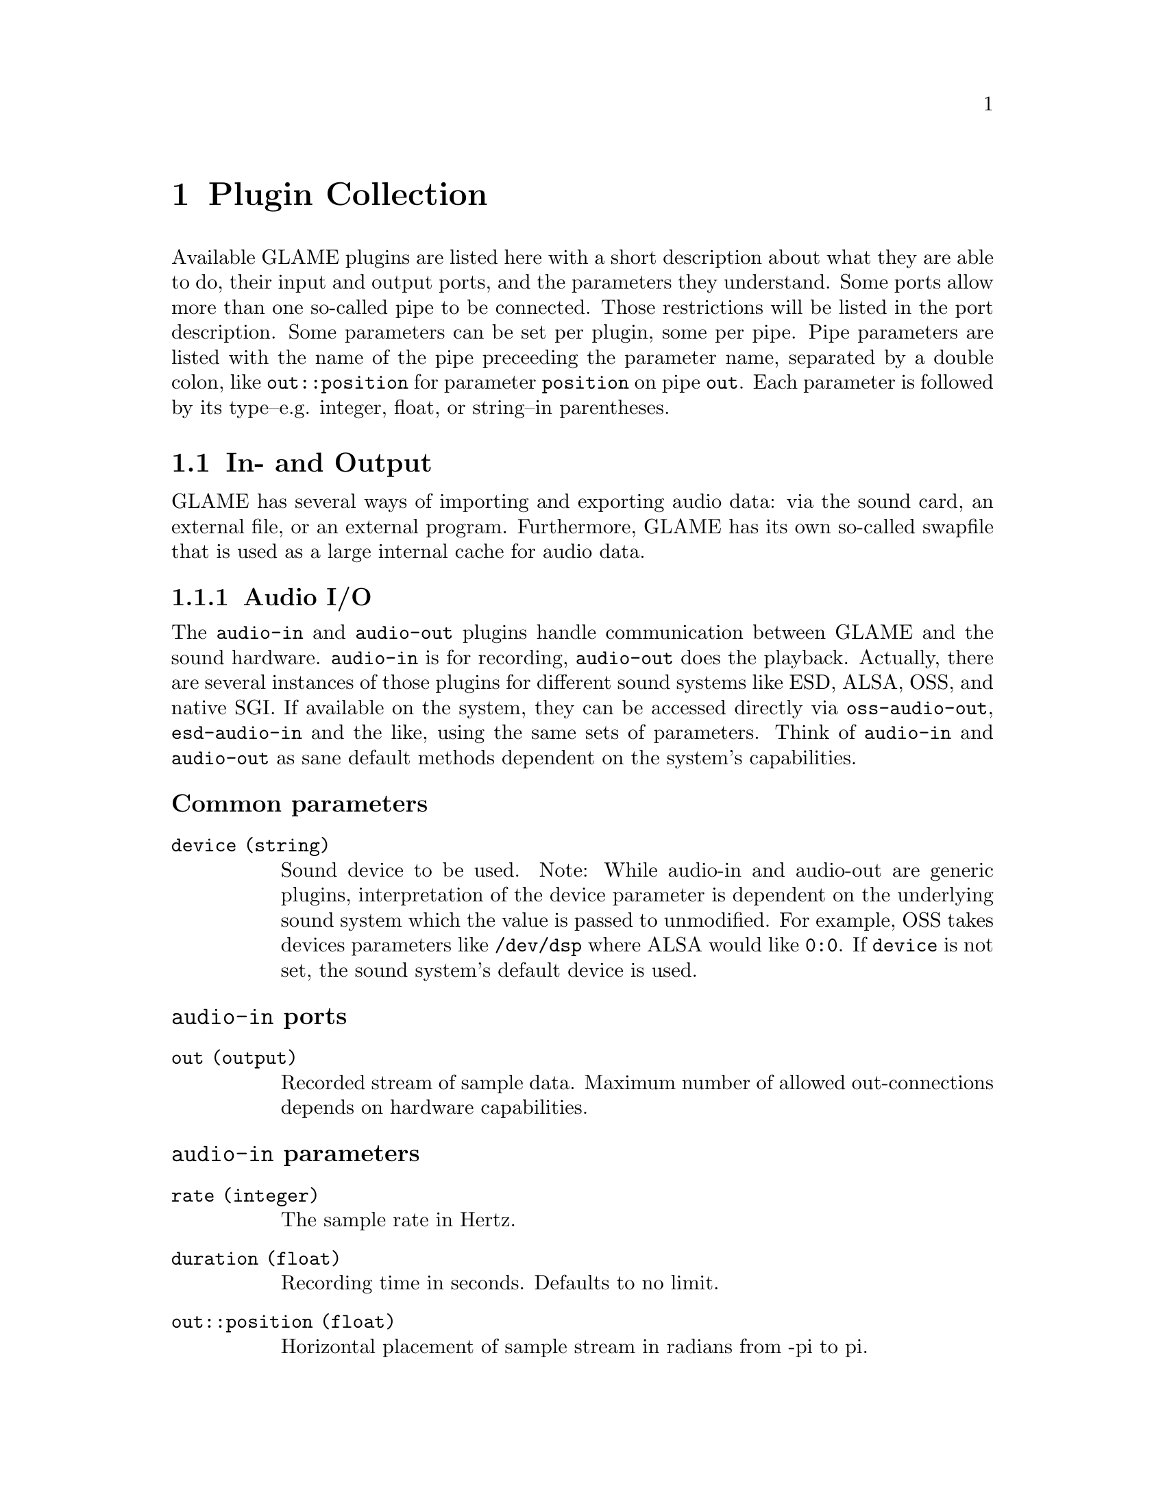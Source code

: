 @comment $Id: plugins.texi,v 1.14 2000/04/12 13:43:59 nold Exp $

@node Plugin Collection, Filter API, Console Frontend, Top
@chapter Plugin Collection

@comment TODO: Which index should I list the plugins in?

Available GLAME plugins are listed here with a short description about what
they are able to do, their input and output ports, and the parameters 
they understand. Some ports allow more than one so-called pipe to be
connected. Those restrictions will be listed in the port description. 
Some parameters can be set per plugin, some per pipe. Pipe parameters are
listed with the name of the pipe preceeding the parameter name, separated
by a double colon, like @code{out::position} for parameter @code{position}
on pipe @code{out}. Each parameter is followed by its type--e.g. integer,
float, or string--in parentheses.

@menu
* In- and Output::
* Elementary Plugins::
* Effects::
@end menu

@node In- and Output, Elementary Plugins,, Plugin Collection
@section In- and Output

GLAME has several ways of importing and exporting audio data: via the
sound card, an external file, or an external program. Furthermore, GLAME
has its own so-called swapfile that is used as a large internal cache for
audio data.

@menu
* Audio I/O::
* File I/O::
* Swapfile I/O::
* Abusing External Apps::
@end menu

@node Audio I/O, File I/O,, In- and Output
@subsection Audio I/O

The @file{audio-in} and @file{audio-out} plugins handle communication between 
GLAME and the sound hardware. @file{audio-in} is for recording, 
@file{audio-out} does the playback. 
Actually, there are several instances of those plugins for different sound
systems like ESD, ALSA, OSS, and native SGI. If available on the system, 
they can be accessed directly via @file{oss-audio-out}, @file{esd-audio-in} 
and the like, using the same sets of parameters. Think of @file{audio-in} and 
@file{audio-out} as sane default methods dependent on the system's capabilities.

@subsubheading Common parameters
@table @code
@item device (string)
Sound device to be used. Note: While audio-in and audio-out are generic plugins,
interpretation of the device parameter is dependent on the underlying sound
system which the value is passed to unmodified. For example, OSS takes devices
parameters like @file{/dev/dsp} where ALSA would like @code{0:0}. If
@code{device} is not set, the sound system's default device is used.
@end table

@subsubheading @file{audio-in} ports
@table @code
@item out (output)
Recorded stream of sample data. Maximum number of allowed out-connections 
depends on hardware capabilities.
@end table

@subsubheading @file{audio-in} parameters
@table @code
@item rate (integer)
The sample rate in Hertz.
@item duration (float)
Recording time in seconds. Defaults to no limit.
@item out::position (float)
Horizontal placement of sample stream in radians from -pi to pi.
@end table

@subsubheading @file{audio-out} ports
@table @code
@item in (input)
Sample stream to play back. Maximum number of allowed in-connections
depends on hardware capabilities.
@end table

@file{audio-out} has no further specific parameters.


@node File I/O, Swapfile I/O, Audio I/O, In- and Output
@subsection File I/O
Transactions from and to files are handled by the plugins @file{read-file}
and @file{write-file}. @file{read-file} is guaranteed to be able to read
WAV files. Anything else is up to helper libraries that may or may not be
installed on a system. @file{write-file} so far only second guesses the
desired output format from the suffix of the given filename.

@subsubheading Common parameters
@table @code
@item filename (string)
Name of the file to be read from or written to. The writer takes the
filename suffix as a hint to the desired type of output. The 
@code{filename} parameter has no default and is required to be set.
@end table

@subsubheading @file{read-file} ports
@table @code
@item out (output)
Sample data read in from a sound file. The number of allowed out-connections
varies from file to file.
@end table

@subsubheading @file{read-file} parameters
@table @code
@item out::position (float)
Horizontal placement of sample stream in radians from -pi to pi.
@end table

@subsubheading @file{write-file} ports
@table @code
@item in (input)
Sample stream to store to a sound file. Maximum number of allowed in-connections
depends on the desired sound format.
@end table

@file{write-file} has no further specific parameters.

@node Swapfile I/O, Abusing External Apps, File I/O, In- and Output
@subsection Swapfile I/O

The two plugins @file{track-in} and @file{track-out} are for streaming
a swapfile into the network and storing a stream into the swapfile
respectively. Both refer to tracks via a track group identifier and a track 
identifier.

@subsubheading Common parameters
@table @code
@item group (string)
Track group identifier. This parameter is required to be set and there is
no default value.
@item track (string)
Track identifier. This parameter is required to be set and there is
no default value.
@end table

@subsubheading @file{track-in} ports
@table @code
@item out (output)
Sample stream coming out of the swapfile.
@end table

@file{track-in} has no further specific parameters.

@subsubheading @file{track-out} ports
@table @code
@item in (input)
Sample stream to be stored in the swapfile.
@end table

@file{track-out} has no further specific parameters.

@node Abusing External Apps,, Swapfile I/O, In- and Output
@subsection Abusing External Apps

This hackish filter allows to stream data coming from an external
program that communicates through unix pipes.

@subsubheading Common parameters
@table @code
@item cmd (string)
Command string of the program which should be launched. This parameter is 
required to be set and there is no default value.
@item tail (string)
Extra tail to be appended to the command string, usually a filename. It
defaults to an empty string.
@end table

@subsubheading @file{pipe-in} ports
@table @code
@item out
Streams created out of the (possible interleaved) data coming from the
external program. You have to ensure to connect two pipes if the external
program generates stereo output. Dataformat is signed 16 bit in 
native endianness only.
@end table

@subsubheading @file{pipe-in} parameters
@table @code
@item rate
Sample rate of the data coming from the external program. Defaults to the
compile-time setting of @code{GLAME_DEFAULT_SAMPLERATE} which is 
usually 44100 Hz.
@end table

@node Elementary Plugins, Effects, In- and Output, Plugin Collection
@section Elementary Plugins

@menu 
* Generating Waves::		Sound out of Nowhere
* Junctions and Dead Ends::	Splitting, mixing and merging
* Mangling Data Streams::	Shifting and rescaling
* Orientation::			Panning
* Arithmetics::			Adding and multiplying streams
* The Sample Analyst::		Sample statistics
* Catching Bugs::		Sending network pings
* How to Code::			Useless plugins
@end menu

@node Generating Waves, Junctions and Dead Ends,, Elementary Plugins
@subsection Generating Waves

GLAME comes with a number of plugins to generate waveforms within a 
filter network. They can be useful as a debugging aid, but also as 
control input to other plugins. Imagine a sine wave generator hooked up
to the position port of a panning filter... So far there are is a 
@code{sine} plugin for generating sine waves, and a @code{const}
plugin yielding a block of constant data. Both plugins emit but a short
chunk of data. For a continuous stream they have to be connected to a
repeat node. 

@subsubheading Common ports
@table @code
@item out (output)
Generated data stream. Only one connection is allowed.
@end table

@subsubheading Common parameters
@table @code
@item position (float)
Horizontal placement of sample stream in radians from -pi to pi.
@item rate (int)
Samplerate of generated data stream. Defaults to compile-time setting
of GLAME_DEFAULT_SAMPLERATE, usually 44100 Hz.
@end table

@subsubheading @file{const} ports
@file{const} has no further specific ports.

@subsubheading @file{const} parameters
@table @code
@item value (sample)
Constant signal value. Defaults to 0.
@end table

@subsubheading @file{sine} ports
@file{sine} has no further specific ports.

@subsubheading @file{sine} parameters
@table @code
@item amplitude (sample)
Amplitude of generated sine wave. Allowed value range is from 0 to 1. 
Defaults to 0.5.
@item frequency (float)
Frequency of generated sine wave in Hz. Defaults to 441 Hz.
@end table

@node Junctions and Dead Ends, Mangling Data Streams, Generating Waves, Elementary Plugins
@subsection Junctions and Dead Ends

In a filter network, data streams don't get created from nowhere, neither
do they disappear into a big black void: there must be a plugin at each
endpoint of a connection. These Plugins in turn are allowed to dump data or
create new streams.

The @file{drop} plugin is used as a sink for data that is no longer needed 
within the network. Any incoming data is simply discarded. It's the dead
end of a network.

If the same stream of data is needed more than once, it cannot simply be 
applied several times to different ports, it has to be duplicated first. 
@file{one2n} is the plugin to perform this task, it forks the network, so
to speak.

@file{mix} on the other hand acts as a junction and merges several data
streams into one, just like an ordinary mixing desk. The @file{mix} plugin
comes in two flavours, @file{mix}, and @file{mix2}. The only time to worry
about the differences is when you want to create loops in your network: 
@file{mix} drops all input data after the first input stream has terminated,
@file{mix2} continues to mix available inputs instead. Otherwise @file{mix}
and @file{mix2} are identical. Use @file{mix} for mixing feedback.

@subsubheading @file{drop} ports
@table @code
@item in (input)
Data to be dropped. Any number of input connections is allowed.
@end table

@file{drop} has no parameters.

@subsubheading @file{one2n} ports
@table @code
@item in (input)
Stream to be replicated.
@item out (output)
Replicated stream. Any number of output connections is allowed.
@end table

@file{one2n} has no parameters.

@subsubheading @file{mix} ports
@table @code
@item in (input)
Audio streams to be mixed. Any number of input connections is allowed.
@item out (output)
Mixed audio stream.
@end table

@subsubheading @file{mix} parameters
@table @code
@item in::gain (float)
Gain of the input. Defaults to 1.
@item in::offset (time)
Start mixing in input stream after relative time offset (in seconds). 
Defaults to 0.
@item gain (float)
Gain of the output stream. Defaults to 1.
@item position (float)
Horizontal placement of sample stream in radians from -pi to pi.
@end table

@node Mangling Data Streams, Orientation, Junctions and Dead Ends, Elementary Plugins
@subsection Mangling Data Streams

All the plugins described in this section operate on a single input stream 
and transform it into a slightly mangled single output stream. 
@file{volume-adjust} scales the amplitude of a data stream. 
@file{delay} and @file{extend} prepend and append zero samples to a data
stream respectively. @file{repeat} resends an input sequence over and over
for a fixed time. @file{invert} inverts all data of the input stream, i.e. 
each sample A is replaced by -A.

@subsubheading Common ports
@table @code
@item in (input)
Stream of input sample data.
@item out (output)
Stream of transformed output sample data.
@end table

@subsubheading @file{invert} parameters
@file{invert} has no parameters.

@subsubheading @file{volume-adjust} parameters
@table @code
@item factor (float)
Value to scale input stream's amplitude with.
@end table

@subsubheading @file{delay} parameters
@table @code
@item delay (time)
Input data stream is prepended with zero samples for delay milliseconds.
Defaults to 0ms.
@end table

@subsubheading @file{extend} parameters
@table @code
@item time (time)
Zero samples are appended to input stream for delay milliseconds.
Defaults to 0ms.
@end table

@subsubheading @file{repeat} parameters
@table @code
@item duration (time)
The input pattern is repeated until a total time of duration seconds is
reached. Defaults to 0s.
@end table

@node Orientation, Arithmetics, Mangling Data Streams, Elementary Plugins
@subsection Orientation

The @file{pan} plugin distributes a mono sample stream to two stereo
(left/right) output streams. 

@subsubheading @file{pan} ports
@table @code
@item in (input)
Mono stream to pan. Only a single connection allowed.
@item left-out (output)
@item right-out (output)
Left/right stereo output stream. Only one connection per port is allowed.
@end table

@subsubheading @file{pan} parameters
@table @code
@item pan (float)
Pan value (virtual direction) of mono input stream. By default, @file{pan}
uses the input pipe's position property as pan value. It is overridden if
the @code{pan} parameter is set. Allowed values range from -pi/2 to pi/2. 
As the position property ranges from -pi to pi, values with magnitude 
larger than pi/2 (i.e. positions in the 'back') are mirrored to the front.
@end table

@node Arithmetics, The Sample Analyst, Orientation, Elementary Plugins
@subsection Arithmetics

The plugins @file{mul} and @file{add} perform a simple arithmetic operations
on several input streams. Basically, @file{mul} multiplies and @file{add}
sums up any number of input sample streams. Operations are performed
sample by sample--no check is performed whether sample rates match! 
If a stream is shorter than others, it is zero- (add) or one-padded (mul)
internally.

Each plugin allows one multiplicative and one additive constant to be
set. They are interpreted differently for each plugin however, 
reflecting the different algorithms:

@file{mul} calculates each output sample by taking one sample from each
input pipe, adding @code{add} to it, multiplying the results, and
finally multiplying the result by @code{factor}.

@file{add} calculates each output sample by taking one sample from each
input pipe, summing them all up, adding the @code{add} parameter, and
multiplying the result by @code{factor}.

@subsubheading Common ports
@table @code
@item in (input)
Input sample stream. Any number of input connections is allowed.
@item out (out)
Output sample stream of computed data. Only one connection is allowed.
@end table

@subsubheading Common parameters
@table @code
@item add (float)
Additive constant, see above. Defaults to zero.
@item factor (float)
Multiplicative constant, see above. Defaults to one.
@end table

There are neither further specific ports, nor further specific parameters.

@node The Sample Analyst, Catching Bugs, Arithmetics, Elementary Plugins
@subsection The Sample Analyst

Analyzing sample data for things like peak values or a DC offset is
crucial for tuning parameters right on other plugins. The @file{statistic}
plugin is kind enough to take the burden of calculating those values. Its
output is obviously not a stream of sample data, but of statistical
values called an RMS stream. Unfortunately, RMS work within GLAME is still
in its early stages, so currently there is only one simple test plugin,
@file{debugrms}, that can actually understand an RMS input stream and
prints some of the gathered statistics to the console. 

@subsubheading @file{statistic} ports
@table @code
@item in (input)
Input sample stream to be analyzed. Only one connection is allowed.
@item out (output)
RMS data stream of gathered statistical data. Only one connection is
allowed.
@end table

@subsubheading @file{statistic} parameters
@table @code
@item windowsize (time)
Time in milliseconds of window for a single chunk of RMS data.
@end table

@subsubheading @file{debugrms} ports
@table @code
@item in (input)
Input stream of RMS data to display.
@end table

@file{debugrms} has no parameters.

@node Catching Bugs, How to Code, The Sample Analyst, Elementary Plugins
@subsection Catching Bugs

Ping is a tool familiar to admins to test integrity and latency of a
network connection. The @file{ping} plugin does the same within a GLAME
filter network. It sends out a data packet from its output port and 
measures the time until the packet arrives at its input port. Obviously,
the filter network should have a loop structure or ping will wait 
endlessly for an input. Debugging output goes to the console.

@subsubheading @file{ping} ports
@table @code
@item in (input)
Input port packets are received at.
@item out (output)
Output port packets are sent from.
@end table

@subsubheading @file{ping} parameters
@table @code
@item cnt (integer)
Number of packets to send. Defaults to 10.
@item dt (integer)
Time in microseconds between successive packets. Defaults to 250000 
microseconds (1/4 second).
@item size (int)
Number of samples in a test packet. Defaults to 128 samples.
@end table

@node How to Code,, Catching Bugs, Elementary Plugins
@subsection How to Code

The @file{null} and @file{dup} plugins aren't really meant to be used,
they are simple reference implementations for developers looking for a
quick introduction to plugin programming. @file{null} passes an input
stream unmodified to its output, @file{dup} duplicates an input stream
to two output streams. In real life, the more complex @file{one2n}
plugin can be used to achieve the same results. So use the source, not 
these plugins. 

@node Effects,, Elementary Plugins, Plugin Collection
@section Effects

@menu
* Echo::
* Noisegate::
* IIR::
@end menu

@node Echo, Noisegate,, Effects
@subsection Echo

Guess what! The @file{echo} plugin adds an echo to an input stream.

@subsubheading @file{echo} ports
@table @code
@item in (input)
Stream of input sample data. Only one connection is allowed.
@item out (output)
Mixed stream of input and echoed data. Only one connection is allowed.
@end table

@subsubheading @file{echo} parameters
@table @code
@item time (time)
Delay time for echo in milliseconds. Defaults to 100 milliseconds.
@item mix (float)
Mix ratio of echoed to original stream. Defaults to 0.7.
@end table

@node Noisegate, IIR, Echo, Effects
@subsection Noisegate

A noisegate is used to suppress signals below a certain threshold from an
input stream. Its operation can be tuned by a number of parameters. 
When the input signal (its absolute value actually) falls below 
@code{threshold_on} for more than @file{hold} time, @file{noisegate}
suppresses output until the signal goes back up and above threshold_off.
Switching from and to zero output is usually not done instantaneously as this
would lead to distorted sound. Instead, a fading time can be given by
@code{attack} and @code{release} respectively. 

@subsubheading @file{noisegate} ports
@table @code
@item in (input)
@item out (output)
@end table

@subsubheading @file{noisegate} parameters
@table @code
@item threshold_on (float)
@item threshold_off (float)
On and off threshold for sample data between 0 and 1, see above. Default to 0.
A noisegating effect is only achieved if @code{threshold_on} is equal or less than
@code{threshold_off}.
@item hold (time)
Hold time in milliseconds, see above. Defaults to 0.
@item attack (time)
Attack time in milliseconds, see above. Defaults to 0.
@item release (time)
Release time in milliseconds, see above. Defaults to 0.
@end table

@node IIR,, Noisegate, Effects
@subsection IIR

IIR stands for Infinite Impulse Response. This effect makes it possible to
perform low/highpass filtering on a signal according to the simple recursive 
formula y[n]=a0*x[n] + a1*x[n-1] + ... + b0*y[n-1] + b1*y[n-2] + ...
The filter coefficients a0, a1, ..., b0, b1, ... are calculated via the 
Chebyshev scheme in the moment, but IIR will soon be replaced by different 
filters, all using the IIR method to provide band/notch/etc. filters.
For more detailed information about IIR and Chebyshev filters 
consult @url{http://www.dspguide.com}.

@subsubheading @file{iir} ports
@table @code
@item in (input)
Input stream of sample data. Only one connection is allowed.
@item out (output)
Output stream of filtered sample data. Only one connection is allowed.
@end table

@subsubheading @file{iir} parameters
@table @code
@item mode (integer)
Mode of operation. 0 specifies a low pass, 1 a high pass filter. Defaults 
to low pass.
@item poles (integer)
For Chebyshev filters, @code{poles} has to be a multiple of 2. 
Having more poles leads to better impulse response of the filter, i.e. 
the signal will drop faster around the cutoff frequency, but the filter will 
need longer to execute. Defaults to 2.
@item cutoff (float)
Specifies ratio of cutoff frequency divided by sample 
frequency. The maximum is half the sample frequency (Nyquist frequency!), 
therefore @code{cutoff} is valid only from 0 up to 0.5. Defaults to 0.1.
@item ripple (float)
@code{ripple} defines the percentage of ripple in the pass band. It defaults 
to 0.5, and it is best to leave it alone unless you know what you're doing.
@end table

